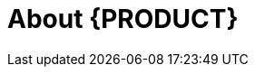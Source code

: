 
[[_bxms_rn_introduction_con.adoc]]
[[_jboss_brms]]
= About {PRODUCT}

ifdef::BPMS[]
{PRODUCT} is an open source business process management suite that combines Business Process Management and Business Rules Management. It enables business and IT users to create, manage, validate, and deploy business processes and rules.

{PRODUCT} uses a centralized repository where all resources are stored. This ensures consistency, transparency, and the ability to audit across the business. Business users can modify business logic and business processes without requiring assistance from IT personnel.

To facilitate the Business Rules component, Red Hat JBoss BPM Suite includes integrated Red Hat JBoss BRMS.
endif::BPMS[]

ifdef::BRMS[]
Red Hat JBoss BRMS is an open source decision management platform that combines Business Rules Management and Complex Event Processing. It automates business decisions and makes that logic available to the entire business.

Red Hat JBoss BRMS uses a centralized repository where all resources are stored. This ensures consistency, transparency, and the ability to audit across the business. Business users can modify business logic without requiring assistance from IT personnel.

The list of supported configurations for Red Hat JBoss BRMS is available at the https://access.redhat.com/articles/705183[Red Hat Customer Portal].
endif::BRMS[]

